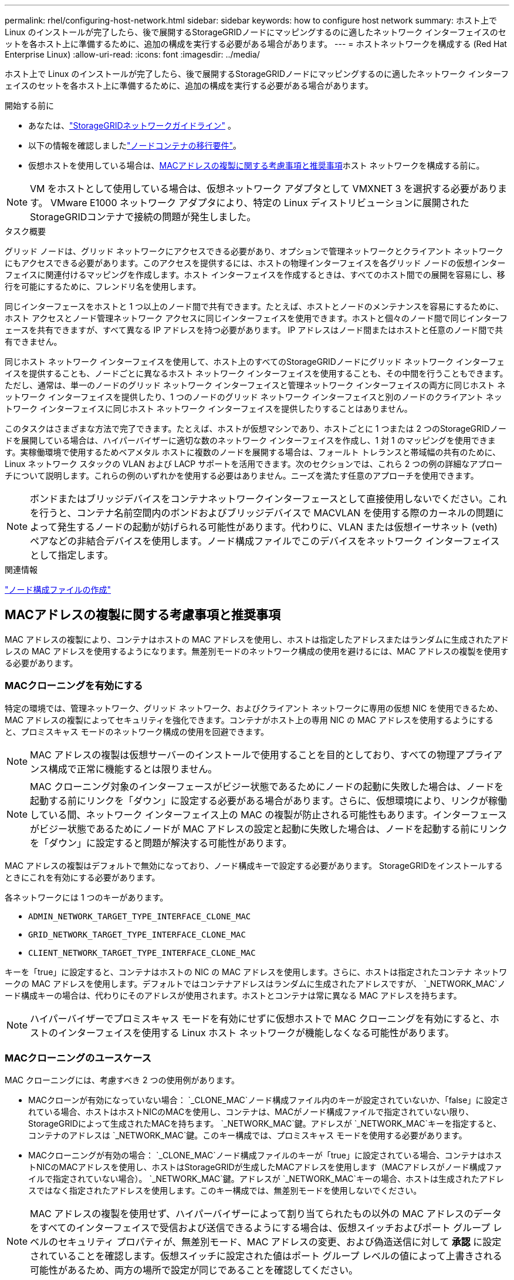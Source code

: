 ---
permalink: rhel/configuring-host-network.html 
sidebar: sidebar 
keywords: how to configure host network 
summary: ホスト上で Linux のインストールが完了したら、後で展開するStorageGRIDノードにマッピングするのに適したネットワーク インターフェイスのセットを各ホスト上に準備するために、追加の構成を実行する必要がある場合があります。 
---
= ホストネットワークを構成する (Red Hat Enterprise Linux)
:allow-uri-read: 
:icons: font
:imagesdir: ../media/


[role="lead"]
ホスト上で Linux のインストールが完了したら、後で展開するStorageGRIDノードにマッピングするのに適したネットワーク インターフェイスのセットを各ホスト上に準備するために、追加の構成を実行する必要がある場合があります。

.開始する前に
* あなたは、link:../network/index.html["StorageGRIDネットワークガイドライン"] 。
* 以下の情報を確認しましたlink:node-container-migration-requirements.html["ノードコンテナの移行要件"]。
* 仮想ホストを使用している場合は、<<mac_address_cloning_rhel,MACアドレスの複製に関する考慮事項と推奨事項>>ホスト ネットワークを構成する前に。



NOTE: VM をホストとして使用している場合は、仮想ネットワーク アダプタとして VMXNET 3 を選択する必要があります。  VMware E1000 ネットワーク アダプタにより、特定の Linux ディストリビューションに展開されたStorageGRIDコンテナで接続の問題が発生しました。

.タスク概要
グリッド ノードは、グリッド ネットワークにアクセスできる必要があり、オプションで管理ネットワークとクライアント ネットワークにもアクセスできる必要があります。このアクセスを提供するには、ホストの物理インターフェイスを各グリッド ノードの仮想インターフェイスに関連付けるマッピングを作成します。ホスト インターフェイスを作成するときは、すべてのホスト間での展開を容易にし、移行を可能にするために、フレンドリ名を使用します。

同じインターフェースをホストと 1 つ以上のノード間で共有できます。たとえば、ホストとノードのメンテナンスを容易にするために、ホスト アクセスとノード管理ネットワーク アクセスに同じインターフェイスを使用できます。ホストと個々のノード間で同じインターフェースを共有できますが、すべて異なる IP アドレスを持つ必要があります。  IP アドレスはノード間またはホストと任意のノード間で共有できません。

同じホスト ネットワーク インターフェイスを使用して、ホスト上のすべてのStorageGRIDノードにグリッド ネットワーク インターフェイスを提供することも、ノードごとに異なるホスト ネットワーク インターフェイスを使用することも、その中間を行うこともできます。ただし、通常は、単一のノードのグリッド ネットワーク インターフェイスと管理ネットワーク インターフェイスの両方に同じホスト ネットワーク インターフェイスを提供したり、1 つのノードのグリッド ネットワーク インターフェイスと別のノードのクライアント ネットワーク インターフェイスに同じホスト ネットワーク インターフェイスを提供したりすることはありません。

このタスクはさまざまな方法で完了できます。たとえば、ホストが仮想マシンであり、ホストごとに 1 つまたは 2 つのStorageGRIDノードを展開している場合は、ハイパーバイザーに適切な数のネットワーク インターフェイスを作成し、1 対 1 のマッピングを使用できます。実稼働環境で使用するためベアメタル ホストに複数のノードを展開する場合は、フォールト トレランスと帯域幅の共有のために、Linux ネットワーク スタックの VLAN および LACP サポートを活用できます。次のセクションでは、これら 2 つの例の詳細なアプローチについて説明します。これらの例のいずれかを使用する必要はありません。ニーズを満たす任意のアプローチを使用できます。


NOTE: ボンドまたはブリッジデバイスをコンテナネットワークインターフェースとして直接使用しないでください。これを行うと、コンテナ名前空間内のボンドおよびブリッジデバイスで MACVLAN を使用する際のカーネルの問題によって発生するノードの起動が妨げられる可能性があります。代わりに、VLAN または仮想イーサネット (veth) ペアなどの非結合デバイスを使用します。ノード構成ファイルでこのデバイスをネットワーク インターフェイスとして指定します。

.関連情報
link:creating-node-configuration-files.html["ノード構成ファイルの作成"]



== MACアドレスの複製に関する考慮事項と推奨事項

.[[mac_address_cloning_rhel]]
MAC アドレスの複製により、コンテナはホストの MAC アドレスを使用し、ホストは指定したアドレスまたはランダムに生成されたアドレスの MAC アドレスを使用するようになります。無差別モードのネットワーク構成の使用を避けるには、MAC アドレスの複製を使用する必要があります。



=== MACクローニングを有効にする

特定の環境では、管理ネットワーク、グリッド ネットワーク、およびクライアント ネットワークに専用の仮想 NIC を使用できるため、MAC アドレスの複製によってセキュリティを強化できます。コンテナがホスト上の専用 NIC の MAC アドレスを使用するようにすると、プロミスキャス モードのネットワーク構成の使用を回避できます。


NOTE: MAC アドレスの複製は仮想サーバーのインストールで使用することを目的としており、すべての物理アプライアンス構成で正常に機能するとは限りません。


NOTE: MAC クローニング対象のインターフェースがビジー状態であるためにノードの起動に失敗した場合は、ノードを起動する前にリンクを「ダウン」に設定する必要がある場合があります。さらに、仮想環境により、リンクが稼働している間、ネットワーク インターフェイス上の MAC の複製が防止される可能性もあります。インターフェースがビジー状態であるためにノードが MAC アドレスの設定と起動に失敗した場合は、ノードを起動する前にリンクを「ダウン」に設定すると問題が解決する可能性があります。

MAC アドレスの複製はデフォルトで無効になっており、ノード構成キーで設定する必要があります。  StorageGRIDをインストールするときにこれを有効にする必要があります。

各ネットワークには 1 つのキーがあります。

* `ADMIN_NETWORK_TARGET_TYPE_INTERFACE_CLONE_MAC`
* `GRID_NETWORK_TARGET_TYPE_INTERFACE_CLONE_MAC`
* `CLIENT_NETWORK_TARGET_TYPE_INTERFACE_CLONE_MAC`


キーを「true」に設定すると、コンテナはホストの NIC の MAC アドレスを使用します。さらに、ホストは指定されたコンテナ ネットワークの MAC アドレスを使用します。デフォルトではコンテナアドレスはランダムに生成されたアドレスですが、 `_NETWORK_MAC`ノード構成キーの場合は、代わりにそのアドレスが使用されます。ホストとコンテナは常に異なる MAC アドレスを持ちます。


NOTE: ハイパーバイザーでプロミスキャス モードを有効にせずに仮想ホストで MAC クローニングを有効にすると、ホストのインターフェイスを使用する Linux ホスト ネットワークが機能しなくなる可能性があります。



=== MACクローニングのユースケース

MAC クローニングには、考慮すべき 2 つの使用例があります。

* MACクローンが有効になっていない場合： `_CLONE_MAC`ノード構成ファイル内のキーが設定されていないか、「false」に設定されている場合、ホストはホストNICのMACを使用し、コンテナは、MACがノード構成ファイルで指定されていない限り、 StorageGRIDによって生成されたMACを持ちます。 `_NETWORK_MAC`鍵。アドレスが `_NETWORK_MAC`キーを指定すると、コンテナのアドレスは `_NETWORK_MAC`鍵。このキー構成では、プロミスキャス モードを使用する必要があります。
* MACクローニングが有効の場合： `_CLONE_MAC`ノード構成ファイルのキーが「true」に設定されている場合、コンテナはホストNICのMACアドレスを使用し、ホストはStorageGRIDが生成したMACアドレスを使用します（MACアドレスがノード構成ファイルで指定されていない場合）。 `_NETWORK_MAC`鍵。アドレスが `_NETWORK_MAC`キーの場合、ホストは生成されたアドレスではなく指定されたアドレスを使用します。このキー構成では、無差別モードを使用しないでください。



NOTE: MAC アドレスの複製を使用せず、ハイパーバイザーによって割り当てられたもの以外の MAC アドレスのデータをすべてのインターフェイスで受信および送信できるようにする場合は、仮想スイッチおよびポート グループ レベルのセキュリティ プロパティが、無差別モード、MAC アドレスの変更、および偽造送信に対して *承認* に設定されていることを確認します。仮想スイッチに設定された値はポート グループ レベルの値によって上書きされる可能性があるため、両方の場所で設定が同じであることを確認してください。

MACクローニングを有効にするには、link:creating-node-configuration-files.html["ノード構成ファイルの作成手順"] 。



=== MACクローニングの例

インターフェイス ens256 の MAC アドレス 11:22:33:44:55:66 を持つホストと、ノード構成ファイル内の次のキーを使用して MAC クローニングを有効にする例:

* `ADMIN_NETWORK_TARGET = ens256`
* `ADMIN_NETWORK_MAC = b2:9c:02:c2:27:10`
* `ADMIN_NETWORK_TARGET_TYPE_INTERFACE_CLONE_MAC = true`


*結果*: ens256のホストMACはb2:9c:02:c2:27:10、管理ネットワークMACは11:22:33:44:55:66です。



== 例1: 物理NICまたは仮想NICへの1対1のマッピング

例 1 では、ホスト側の構成をほとんどまたはまったく必要としない単純な物理インターフェイス マッピングについて説明します。

image::../media/rhel_install_vlan_diag_1.gif[Red Hat インストール VLAN 図]

Linuxオペレーティングシステムは、 `ensXYZ`インストール時または起動時、あるいはインターフェースがホットアドされたときに、インターフェースを自動的に追加します。起動後にインターフェースが自動的に起動するように設定されていることを確認する以外に、構成は必要ありません。どちらを選ぶか決めなければなりません `ensXYZ`どのStorageGRIDネットワーク (グリッド、管理、またはクライアント) に対応しているかがわかるので、後で構成プロセスで正しいマッピングを提供できます。

図には複数のStorageGRIDノードが表示されていますが、通常はこの構成は単一ノードの VM に使用されます。

スイッチ 1 が物理スイッチの場合は、インターフェイス 10G1 ～ 10G3 に接続されているポートをアクセス モードに設定し、適切な VLAN に配置する必要があります。



== 例2: LACP結合によるVLANの伝送

.タスク概要
例 2 では、ネットワーク インターフェイスのボンディングと、使用している Linux ディストリビューションでの VLAN インターフェイスの作成に精通していることを前提としています。

例 2 では、単一のホスト上のすべてのノード間で利用可能なすべてのネットワーク帯域幅の共有を容易にする、汎用的で柔軟な VLAN ベースのスキームについて説明します。この例は、ベアメタル ホストに特に当てはまります。

この例を理解するために、各データセンターにグリッド、管理、クライアント ネットワークの 3 つの個別のサブネットがあると仮定します。サブネットは個別の VLAN (1001、1002、および 1003) 上にあり、LACP 結合トランク ポート (bond0) 上のホストに提示されます。ボンドには、bond0.1001、bond0.1002、bond0.1003 の 3 つの VLAN インターフェースを設定します。

同じホスト上のノード ネットワークに個別の VLAN とサブネットが必要な場合は、ボンドに VLAN インターフェイスを追加し、それらをホストにマップできます (図では bond0.1004 として表示)。

image::../media/rhel_install_vlan_diag_2.gif[この図には説明が付随しています。]

.手順
. StorageGRIDネットワーク接続に使用されるすべての物理ネットワーク インターフェイスを単一の LACP ボンドに集約します。
+
すべてのホスト上の結合に同じ名前を使用します。例：  `bond0` 。

. 標準のVLANインターフェース命名規則を使用して、このボンドを関連する「物理デバイス」として使用するVLANインターフェースを作成します。 `physdev-name.VLAN ID` 。
+
手順 1 と 2 では、ネットワーク リンクのもう一方の端を終端するエッジ スイッチで適切な構成が必要であることに注意してください。エッジ スイッチ ポートも LACP ポート チャネルに集約され、トランクとして設定され、必要なすべての VLAN を通過できるようにする必要があります。

+
このホストごとのネットワーク構成スキームのサンプル インターフェイス構成ファイルが提供されます。



.関連情報
link:example-etc-sysconfig-network-scripts.html["/etc/sysconfig/network-scriptsの例"]
